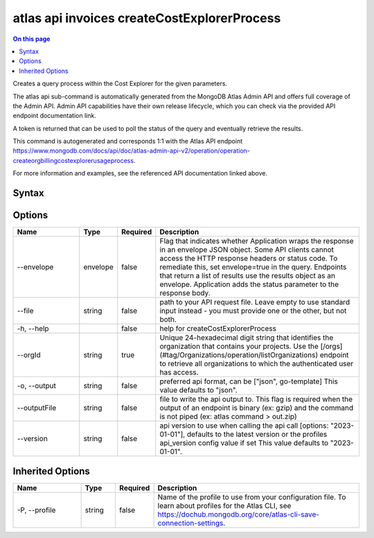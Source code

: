 .. _atlas-api-invoices-createCostExplorerProcess:

============================================
atlas api invoices createCostExplorerProcess
============================================

.. default-domain:: mongodb

.. contents:: On this page
   :local:
   :backlinks: none
   :depth: 1
   :class: singlecol

Creates a query process within the Cost Explorer for the given parameters.

The atlas api sub-command is automatically generated from the MongoDB Atlas Admin API and offers full coverage of the Admin API.
Admin API capabilities have their own release lifecycle, which you can check via the provided API endpoint documentation link.

A token is returned that can be used to poll the status of the query and eventually retrieve the results.

This command is autogenerated and corresponds 1:1 with the Atlas API endpoint https://www.mongodb.com/docs/api/doc/atlas-admin-api-v2/operation/operation-createorgbillingcostexplorerusageprocess.

For more information and examples, see the referenced API documentation linked above.

Syntax
------

.. code-block::
   :caption: Command Syntax

   atlas api invoices createCostExplorerProcess [options]

.. Code end marker, please don't delete this comment

Options
-------

.. list-table::
   :header-rows: 1
   :widths: 20 10 10 60

   * - Name
     - Type
     - Required
     - Description
   * - --envelope
     - envelope
     - false
     - Flag that indicates whether Application wraps the response in an envelope JSON object. Some API clients cannot access the HTTP response headers or status code. To remediate this, set envelope=true in the query. Endpoints that return a list of results use the results object as an envelope. Application adds the status parameter to the response body.
   * - --file
     - string
     - false
     - path to your API request file. Leave empty to use standard input instead - you must provide one or the other, but not both.
   * - -h, --help
     -
     - false
     - help for createCostExplorerProcess
   * - --orgId
     - string
     - true
     - Unique 24-hexadecimal digit string that identifies the organization that contains your projects. Use the [/orgs](#tag/Organizations/operation/listOrganizations) endpoint to retrieve all organizations to which the authenticated user has access.
   * - -o, --output
     - string
     - false
     - preferred api format, can be ["json", go-template] This value defaults to "json".
   * - --outputFile
     - string
     - false
     - file to write the api output to. This flag is required when the output of an endpoint is binary (ex: gzip) and the command is not piped (ex: atlas command > out.zip)
   * - --version
     - string
     - false
     - api version to use when calling the api call [options: "2023-01-01"], defaults to the latest version or the profiles api_version config value if set This value defaults to "2023-01-01".

Inherited Options
-----------------

.. list-table::
   :header-rows: 1
   :widths: 20 10 10 60

   * - Name
     - Type
     - Required
     - Description
   * - -P, --profile
     - string
     - false
     - Name of the profile to use from your configuration file. To learn about profiles for the Atlas CLI, see https://dochub.mongodb.org/core/atlas-cli-save-connection-settings.
